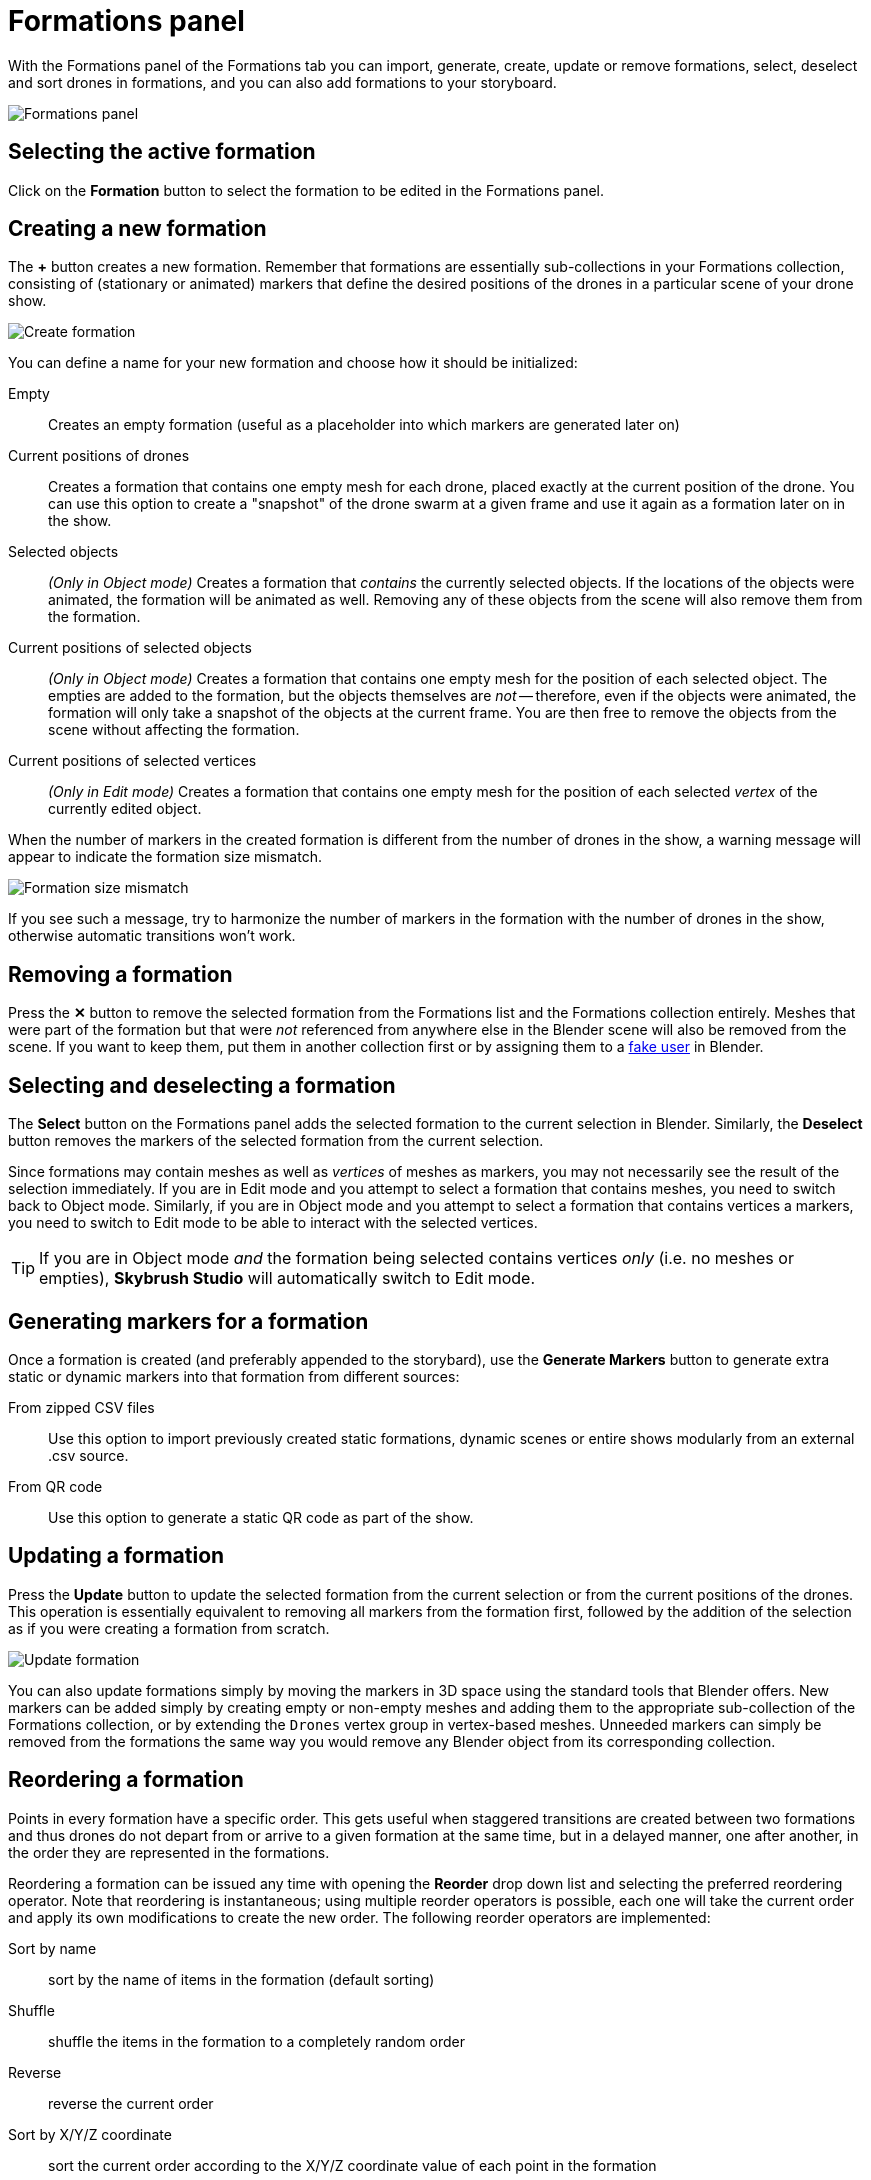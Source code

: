 = Formations panel
:imagesdir: ../../../assets/images
:experimental:

With the Formations panel of the Formations tab you can import, generate, create, update or remove formations, select, deselect and sort drones in formations, and you can also add formations to your storyboard.

image::panels/formations/formations.jpg[Formations panel]

== Selecting the active formation

Click on the btn:[Formation] button to select the formation to be edited in the Formations panel.

== Creating a new formation

The btn:[+] button creates a new formation. Remember that formations are essentially sub-collections in your Formations collection, consisting of (stationary or animated) markers that define the desired positions of the drones in a particular scene of your drone show.

image::panels/formations/create_formation.jpg[Create formation]

You can define a name for your new formation and choose how it should be initialized:

Empty:: Creates an empty formation (useful as a placeholder into which markers are generated later on)

Current positions of drones:: Creates a formation that contains one empty mesh for each drone, placed exactly at the current position of the drone. You can use this option to create a "snapshot" of the drone swarm at a given frame and use it again as a formation later on in the show.

Selected objects:: _(Only in Object mode)_ Creates a formation that _contains_ the currently selected objects. If the locations of the objects were animated, the formation will be animated as well. Removing any of these objects from the scene will also remove them from the formation.

Current positions of selected objects:: _(Only in Object mode)_ Creates a formation that contains one empty mesh for the position of each selected object. The empties are added to the formation, but the objects themselves are _not_ -- therefore, even if the objects were animated, the formation will only take a snapshot of the objects at the current frame. You are then free to remove the objects from the scene without affecting the formation.

Current positions of selected vertices:: _(Only in Edit mode)_ Creates a formation that contains one empty mesh for the position of each selected _vertex_ of the currently edited object.

When the number of markers in the created formation is different from the number of drones in the show, a warning message will appear to indicate the formation size mismatch.

image::panels/formations/formation_size_mismatch.jpg[Formation size mismatch]

If you see such a message, try to harmonize the number of markers in the formation with the number of drones in the show, otherwise automatic transitions won't work.

== Removing a formation

Press the btn:[✕] button to remove the selected formation from the Formations list and the Formations collection entirely. Meshes that were part of the formation but that were _not_ referenced from anywhere else in the Blender scene will also be removed from the scene. If you want to keep them, put them in another collection first or by assigning them to a https://docs.blender.org/manual/en/latest/interface/controls/templates/data_block.html?highlight=fake%20user[fake user] in Blender.

== Selecting and deselecting a formation

The btn:[Select] button on the Formations panel adds the selected formation to the current selection in Blender. Similarly, the btn:[Deselect] button removes the markers of the selected formation from the current selection.

Since formations may contain meshes as well as _vertices_ of meshes as markers, you may not necessarily see the result of the selection immediately. If you are in Edit mode and you attempt to select a formation that contains meshes, you need to switch back to Object mode. Similarly, if you are in Object mode and you attempt to select a formation that contains vertices a markers, you need to switch to Edit mode to be able to interact with the selected vertices.

TIP: If you are in Object mode _and_ the formation being selected contains vertices _only_ (i.e. no meshes or empties), *Skybrush Studio* will automatically switch to Edit mode.

== Generating markers for a formation

Once a formation is created (and preferably appended to the storybard), use the btn:[Generate Markers] button to generate extra static or dynamic markers into that formation from different sources:

From zipped CSV files:: Use this option to import previously created static formations, dynamic scenes or entire shows modularly from an external .csv source.

From QR code:: Use this option to generate a static QR code as part of the show.

== Updating a formation

Press the btn:[Update] button to update the selected formation from the current selection or from the current positions of the drones. This operation is essentially equivalent to removing all markers from the formation first, followed by the addition of the selection as if you were creating a formation from scratch.

image::panels/formations/update_formation.jpg[Update formation]

You can also update formations simply by moving the markers in 3D space using the standard tools that Blender offers. New markers can be added simply by creating empty or non-empty meshes and adding them to the appropriate sub-collection of the Formations collection, or by extending the `Drones` vertex group in vertex-based meshes. Unneeded markers can simply be removed from the formations the same way you would remove any Blender object from its corresponding collection.

== Reordering a formation

Points in every formation have a specific order. This gets useful when staggered transitions are created between two formations and thus drones do not depart from or arrive to a given formation at the same time, but in a delayed manner, one after another, in the order they are represented in the formations.

Reordering a formation can be issued any time with opening the btn:[Reorder] drop down list and selecting the preferred reordering operator. Note that reordering is instantaneous; using multiple reorder operators is possible, each one will take the current order and apply its own modifications to create the new order. The following reorder operators are implemented:

Sort by name:: sort by the name of items in the formation (default sorting)
Shuffle:: shuffle the items in the formation to a completely random order
Reverse:: reverse the current order
Sort by X/Y/Z coordinate:: sort the current order according to the X/Y/Z coordinate value of each point in the formation
Every 2nd/3rd/4th:: pick every 2nd/3rd/4th item and repeat until all items are assigned to the new ordering
Ensure safety distance:: pick the first item, then iteratively pick the next item that is far enough from all previous items picked (based on the distance limit set in the safety settings). When the list is exhausted, start from the beginning with the remaining items, ignoring the items picked in the previous round(s) in distance calculations. Repeat the process until every item is processed. The result is an ordering where consecutive items strive to respect the distance limit.

TIP: to visualize the current order of a formation, enable the btn:[Show order of formations] checkbox, which will connect all points in the formation with linear line segments between each consecutive point in the current order colored from green to red.

== Formation statistics

Press the btn:[Stats] button to show various useful statistics about the selected formation, such as the number of markers (empties, meshes or vertices), the size of the axis-aligned bounding box of the formation, or minimum distance between its markers on the current frame.

image::panels/formations/formation_stats.jpg[Formation stats]

== Appending a formation to the storyboard

Press the btn:[Append to Storyboard] button to append the selected formation to the end of the storyboard. *Skybrush Studio* will calculate the time needed to move from the end of the last formation to the newly added formation, according to the current acceleration and velocity limits, and set up the start time of the new formation accordingly.


